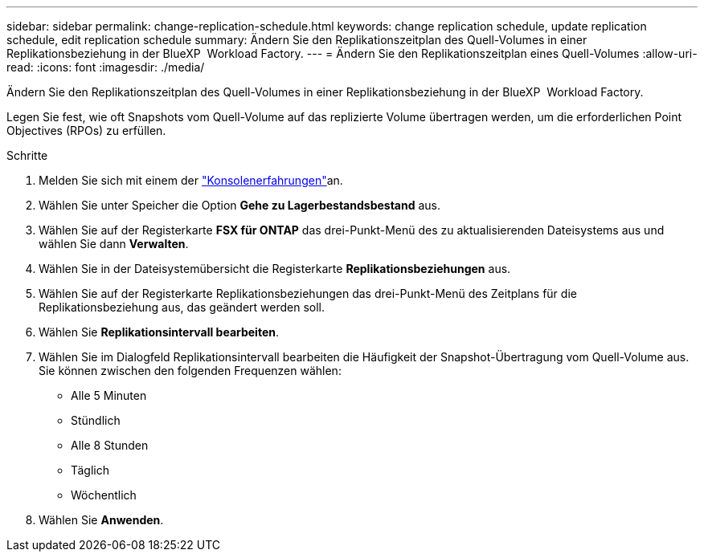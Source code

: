 ---
sidebar: sidebar 
permalink: change-replication-schedule.html 
keywords: change replication schedule, update replication schedule, edit replication schedule 
summary: Ändern Sie den Replikationszeitplan des Quell-Volumes in einer Replikationsbeziehung in der BlueXP  Workload Factory. 
---
= Ändern Sie den Replikationszeitplan eines Quell-Volumes
:allow-uri-read: 
:icons: font
:imagesdir: ./media/


[role="lead"]
Ändern Sie den Replikationszeitplan des Quell-Volumes in einer Replikationsbeziehung in der BlueXP  Workload Factory.

Legen Sie fest, wie oft Snapshots vom Quell-Volume auf das replizierte Volume übertragen werden, um die erforderlichen Point Objectives (RPOs) zu erfüllen.

.Schritte
. Melden Sie sich mit einem der link:https://docs.netapp.com/us-en/workload-setup-admin/console-experiences.html["Konsolenerfahrungen"^]an.
. Wählen Sie unter Speicher die Option *Gehe zu Lagerbestandsbestand* aus.
. Wählen Sie auf der Registerkarte *FSX für ONTAP* das drei-Punkt-Menü des zu aktualisierenden Dateisystems aus und wählen Sie dann *Verwalten*.
. Wählen Sie in der Dateisystemübersicht die Registerkarte *Replikationsbeziehungen* aus.
. Wählen Sie auf der Registerkarte Replikationsbeziehungen das drei-Punkt-Menü des Zeitplans für die Replikationsbeziehung aus, das geändert werden soll.
. Wählen Sie *Replikationsintervall bearbeiten*.
. Wählen Sie im Dialogfeld Replikationsintervall bearbeiten die Häufigkeit der Snapshot-Übertragung vom Quell-Volume aus. Sie können zwischen den folgenden Frequenzen wählen:
+
** Alle 5 Minuten
** Stündlich
** Alle 8 Stunden
** Täglich
** Wöchentlich


. Wählen Sie *Anwenden*.

